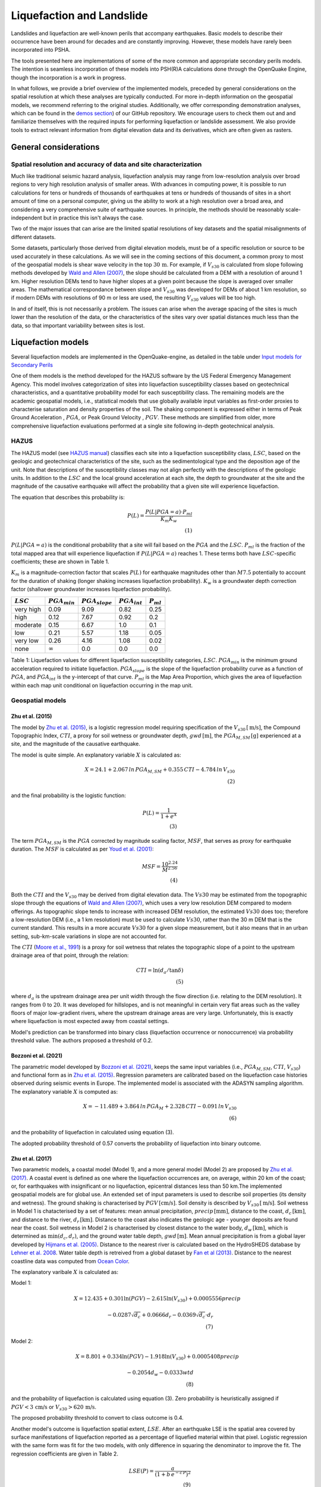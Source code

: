 Liquefaction and Landslide
==========================

Landslides and liquefaction are well-known perils that accompany earthquakes. Basic models to describe their occurrence 
have been around for decades and are constantly improving. However, these models have rarely been incorporated into 
PSHA.

The tools presented here are implementations of some of the more common and appropriate secondary perils models. The 
intention is seamless incorporation of these models into PSH(R)A calculations done through the OpenQuake Engine, though 
the incorporation is a work in progress. 

In what follows, we provide a brief overview of the implemented models, preceded by general considerations on the 
spatial resolution at which these analyses are typically conducted. For more in-depth information on the geospatial 
models, we recommend referring to the original studies. Additionally, we offer corresponding demonstration analyses, 
which can be found in the  `demos section <https://github.com/gem/oq-engine/tree/master/demos>`_) of our GitHub 
repository. We encourage users to check them out and and familiarize themselves with the required inputs for performing
liquefaction or landslide assessment. We also provide tools to extract relevant information from digital elevation data
and its derivatives, which are often given as rasters.


General considerations
----------------------


*****************************************************************
Spatial resolution and accuracy of data and site characterization
*****************************************************************

Much like traditional seismic hazard analysis, liquefaction analysis may range from low-resolution analysis over broad 
regions to very high resolution analysis of smaller areas. With advances in computing power, it is possible to run 
calculations for tens or hundreds of thousands of earthquakes at tens or hundreds of thousands of sites in a short 
amount of time on a personal computer, giving us the ability to work at a high resolution over a broad area, and 
considering a very comprehensive suite of earthquake sources. In principle, the methods should be reasonably 
scale-independent but in practice this isn't always the case.

Two of the major issues that can arise are the limited spatial resolutions of key datasets and the spatial misalignments 
of different datasets.

Some datasets, particularly those derived from digital elevation models, must be of a specific resolution or source to 
be used accurately in these calculations. As we will see in the coming sections of this document, a common proxy to 
most of the geospatial models is shear wave velocity in the top :math:`30 \, \text{m}`. For example, if :math:`V_{s30}` 
is calculated from slope following methods developed by `Wald and Allen (2007) <https://pubs.geoscienceworld.org/ssa/bssa/article/97/5/1379/146527>`_, 
the slope should be calculated from a DEM with a resolution of around 1 km. Higher resolution DEMs tend to have higher 
slopes at a given point because the slope is averaged over smaller areas. The mathematical correspondance between slope 
and :math:`V_{s30}` was developed for DEMs of about 1 km resolution, so if modern DEMs with resolutions of 90 m or less 
are used, the resulting :math:`V_{s30}` values will be too high.

In and of itself, this is not necessarily a problem. The issues can arise when the average spacing of the sites is much 
lower than the resolution of the data, or the characteristics of the sites vary over spatial distances much less than 
the data, so that important variability between sites is lost.


Liquefaction models
-------------------

Several liquefaction models are implemented in the OpenQuake-engine, as detailed in the table under 
`Input models for Secondary Perils <https://docs.openquake.org/oq-engine/master/manual/user-guide/inputs/secondary-perils-inputs.html>`_

One of them models is the method developed for the HAZUS 
software by the US Federal Emergency Management Agency. This model involves categorization of sites into liquefaction 
susceptibility classes based on geotechnical characteristics, and a quantitative probability model for each 
susceptibility class. The remaining models are the academic geospatial models, i.e., statistical models that use 
globally available input variables as first-order proxies to characterise saturation and density properties of the 
soil. The shaking component is expressed either in terms of Peak Ground Acceleration , :math:`PGA`, or Peak Ground 
Velocity , :math:`PGV`. These methods are simplified from older, more comprehensive liquefaction evaluations 
performed at a single site following in-depth geotechnical analysis.

*****
HAZUS
*****

The HAZUS model (see `HAZUS manual <https://www.hsdl.org/?view&did=12760>`_) classifies each site into a liquefaction 
susceptibility class, :math:`LSC`, based on the geologic and geotechnical characteristics of the site, such as the 
sedimentological type and the deposition age of the unit. Note that descriptions of the susceptibility classes may not 
align perfectly with the descriptions of the geologic units.
In addition to the :math:`LSC` and the local ground 
acceleration at each site, the depth to groundwater at the site and the magnitude of the causative earthquake will 
affect the probability that a given site will experience liquefaction.

The equation that describes this probability is:

.. math::

	P(L) = \frac{P(L | PGA=a) \cdot P_{ml}}{K_m K_w} \\ (1)

:math:`P(L|PGA=a)` is the conditional probability that a site will fail based on the :math:`PGA` and the :math:`LSC`. 
:math:`P_{ml}` is the fraction of the total mapped area that will experience liquefaction if :math:`P(L|PGA=a)` reaches
1. These terms both have :math:`LSC`-specific coefficients; these are shown in Table 1.

:math:`K_m` is a magnitude-correction factor that scales :math:`P(L)` for earthquake magnitudes other than :math:`M7.5` 
potentially to account for the duration of shaking (longer shaking increases liquefaction probability). :math:`K_w` is 
a groundwater depth correction factor (shallower groundwater increases liquefaction probability).

+----------------+-----------------------+-------------------------+-----------------------+--------------------+
|   :math:`LSC`  |   :math:`PGA_{min}`   |   :math:`PGA_{slope}`   |   :math:`PGA_{int}`   |   :math:`P_{ml}`   |
+================+=======================+=========================+=======================+====================+
| very high      |         0.09          |         9.09            |        0.82           |         0.25       |
+----------------+-----------------------+-------------------------+-----------------------+--------------------+
| high           |         0.12          |         7.67            |        0.92           |         0.2        |
+----------------+-----------------------+-------------------------+-----------------------+--------------------+
| moderate       |         0.15          |         6.67            |        1.0            |         0.1        |
+----------------+-----------------------+-------------------------+-----------------------+--------------------+
| low            |         0.21          |         5.57            |        1.18           |         0.05       |
+----------------+-----------------------+-------------------------+-----------------------+--------------------+
| very low       |         0.26          |         4.16            |        1.08           |         0.02       |
+----------------+-----------------------+-------------------------+-----------------------+--------------------+
| none           |     :math:`\infty`    |         0.0             |        0.0            |         0.0        |
+----------------+-----------------------+-------------------------+-----------------------+--------------------+

Table 1: Liquefaction values for different liquefaction susceptibility categories, :math:`LSC`. :math:`PGA_{min}` is 
the minimum ground acceleration required to initiate liquefaction. :math:`PGA_{slope}` is the slope of the liquefaction
probability curve as a function of :math:`PGA`, and :math:`PGA_{int}` is the y-intercept of that curve. :math:`P_{ml}` 
is the Map Area Proportion, which gives the area of liquefaction within each map unit conditional on liquefaction 
occurring in the map unit.

*****************
Geospatial models
*****************

#################
Zhu et al. (2015)
#################

The model by `Zhu et al. (2015) <https://journals.sagepub.com/doi/abs/10.1193/121912EQS353M>`_, is a logistic 
regression model requiring specification of the :math:`V_{s30} \, [\text{m/s}]`, the Compound Topographic 
Index, :math:`CTI`, a proxy for soil wetness or groundwater depth, :math:`gwd \, [\text{m}]`, 
the :math:`PGA_{M,SM} \, [\text{g}]` experienced at a site, and the magnitude of the causative earthquake.

The model is quite simple. An explanatory variable :math:`X` is calculated as:

.. math::

	X = 24.1 + 2.067\, ln\, PGA_{M,SM} + 0.355\,CTI - 4.784\, ln\, V_{s30} \\ (2)

and the final probability is the logistic function:

.. math::

	P(L) = \frac{1}{1+e^X} \\ (3)

The term :math:`PGA_{M,SM}` is the :math:`PGA` corrected by magnitude scaling factor, :math:`MSF`, that serves as proxy
for earthquake duration. The :math:`MSF` is calculated as per `Youd et al. (2001) 
<https://ascelibrary.org/doi/10.1061/%28ASCE%291090-0241%282001%29127%3A4%28297%29>`_:

.. math::

	MSF = \frac{10^{2.24}}{M^{2.56}} \\ (4)

Both the :math:`CTI` and the :math:`V_{s30}` may be derived from digital elevation data. The :math:`Vs30` may be
estimated from the topographic slope through the equations of `Wald and Allen (2007) 
<https://pubs.geoscienceworld.org/ssa/bssa/article/97/5/1379/146527>`_, which uses a very low resolution DEM compared
to modern offerings. As topographic slope tends to increase with increased DEM resolution, the estimated :math:`Vs30`
does too; therefore a low-resolution DEM (i.e., a 1 km resolution) must be used to calculate :math:`Vs30`, rather than
the 30 m DEM that is the current standard. This results in a more accurate :math:`Vs30` for a given slope measurement,
but it also means that in an urban setting, sub-km-scale variations in slope are not accounted for.

The :math:`CTI` (`Moore et al., 1991 <https://onlinelibrary.wiley.com/doi/10.1002/hyp.3360050103>`_) is a proxy for
soil wetness that relates the topographic slope of a point to the upstream drainage area of that point, through the
relation:

.. math::

	CTI = \ln (d_a / \tan \delta) \\ (5)

where :math:`d_{a}` is the upstream drainage area per unit width through the flow direction (i.e. relating to the DEM 
resolution). It ranges from :math:`0` to :math:`20`. It was developed for hillslopes, and is not meaningful in certain
very flat areas such as the valley floors of major low-gradient rivers, where the upstream drainage areas are very 
large. Unfortunately, this is exactly where liquefaction is most expected away from coastal settings. 

Model's prediction can be transformed into binary class (liquefaction occurrence or nonoccurrence) via probability 
threshold value. The authors proposed a threshold of 0.2.

#####################
Bozzoni et al. (2021)
#####################

The parametric model developed by `Bozzoni et al. (2021) <https://link.springer.com/article/10.1007/s10518-020-01008-6>`_,
keeps the same input variables (i.e., :math:`PGA_{M,SM}`, :math:`CTI`, :math:`V_{s30}`) and functional form as in 
`Zhu et al. (2015) <https://journals.sagepub.com/doi/abs/10.1193/121912EQS353M>`_. Regression parameters are calibrated 
based on the liquefaction case histories observed during seismic events in Europe. The implemented model is associated 
with the ADASYN sampling algorithm. The explanatory variable :math:`X` is computed as:

.. math::

	X = -11.489 + 3.864\, ln\, PGA_{M} + 2.328\,CTI - 0.091\, ln\, V_{s30} \\ (6)

and the probability of liquefaction in calculated using equation (3).

The adopted probability threshold of 0.57 converts the probability of liquefaction into binary outcome.

#################
Zhu et al. (2017)
#################

Two parametric models, a coastal model (Model 1), and a more general model (Model 2) are proposed by 
`Zhu et al. (2017) <https://pubs.geoscienceworld.org/ssa/bssa/article-abstract/107/3/1365/354192/An-Updated-Geospatial-Liquefaction-Model-for?redirectedFrom=fulltext>`_. 
A coastal event is defined as one where the liquefaction occurrences are, on average, within 20 km of the coast; or, 
for earthquakes with insignificant or no liquefaction, epicentral distances less than 50 km.The implemented geospatial 
models are for global use. An extended set of input parameters is used to describe soil properties (its density and 
wetness). The ground shaking is characterised by :math:`PGV \, [\text{cm/s}]`. Soil density is described by 
:math:`V_{s30} \, [\text{m/s}]`. Soil wetness in Model 1 is chatacterised by a set of features: mean annual 
precipitation, :math:`precip \, [\text{mm}]`, distance to the coast, :math:`d_{c} \, [\text{km}]`, and distance to the 
river, :math:`d_{r} \, [\text{km}]`. Distance to the coast also indicates the geologic age - younger deposits are found
near the coast. Soil wetness in Model 2 is characterised by closest distance to the water body, 
:math:`d_{w} \, [\text{km}]`, which is determined as :math:`\min(d_{c}, d_{r})`, and the ground water table depth, 
:math:`gwd \, [\text{m}]`. Mean annual precipitation is from a global layer developed by `Hijmans et al. (2005) 
<https://rmets.onlinelibrary.wiley.com/doi/10.1002/joc.1276>`_. Distance to the nearest river is calculated based on the 
HydroSHEDS database by `Lehner et al. 2008 <https://agupubs.onlinelibrary.wiley.com/doi/10.1029/2008eo100001>`_. 
Water table depth is retreived from a global dataset by `Fan et al (2013) <https://www.science.org/doi/10.1126/science.1229881>`_. 
Distance to the nearest coastline data was computed from `Ocean Color <https://oceancolor.gsfc.nasa.gov>`_.

The explanatory varibale :math:`X` is calculated as:

Model 1:

.. math:: 

   X = 12.435 + 0.301 \ln(PGV) - 2.615 \ln(V_{s30}) + 0.0005556 precip \quad

.. math:: 

   -0.0287 \sqrt{d_{c}} + 0.0666 d_{r} - 0.0369 \sqrt{d_{c}} \cdot d_{r} \\ (7)


Model 2: 

.. math:: 

   X = 8.801 + 0.334 \ln(PGV) - 1.918 \ln(V_{s30}) + 0.0005408 precip \quad

.. math:: 

   -0.2054 d_{w} - 0.0333 wtd \\ (8)

and the probability of liquefaction is calculated using equation (3). Zero probability is heuristically assigned if 
:math:`PGV < 3 \, \text{cm/s}` or :math:`V_{s30} > 620 \, \text{m/s}`.

The proposed probability threshold to convert to class outcome is 0.4.

Another model's outcome is liquefaction spatial extent, :math:`LSE`. After an earthquake LSE is the spatial area 
covered by surface manifestations of liquefaction reported as a percentage of liquefied material within that pixel. 
Logistic regression with the same form was fit for the two models, with only difference in squaring the denominator to 
improve the fit. The regression coefficients are given in Table 2.

.. math::

	LSE(P) = \frac{a}{\left( 1 + b\,e^{-c\,P} \right)^2} \\ (9)

.. raw:: latex

   \vspace{15pt}

+----------------+-------------+-------------+
| **Parameters** | **Model 1** | **Model 2** |
+================+=============+=============+
| a              |    42.08    |    49.15    |
+----------------+-------------+-------------+
| b              |    62.59    |    42.40    |
+----------------+-------------+-------------+
| c              |    11.43    |    9.165    |
+----------------+-------------+-------------+

Table 2: Parameters for relating probabilities to areal liquefaction percent.

##########################
Rashidian and Baise (2020)
##########################

The model proposed by `Rashidian and Baise (2020) <https://www.sciencedirect.com/science/article/abs/pii/
S0013795219312979>`_ keeps the same functional form as the general model (Model 2) proposed by `Zhu et al. (2017)
<https://pubs.geoscienceworld.org/ssa/bssa/article-abstract/107/3/1365/354192/An-Updated-Geospatial-Liquefaction-Model-for?redirectedFrom=fulltext>`_;
however, introducing two constraints to address the overestimation of liquefaction extent. The mean annual 
precipitation has been capped to :math:`1700 \, \text{mm}`. No liquefaction is heuristically assign when 
:math:`PGA < 0.1 \, \text{g}` as an additional measure to decrease the overestimation of liquefaction. 
Additional novelty introduced in this model is the magnitude scaling factor, :math:`MSF`, to multiply the :math:`PGV` 
to mitigate the potential over-prediction in earthquake with low magnitude.

The explanatory variable :math:`X` is evaluated using the equation (8) that corresponds to the general model of 
`Zhu et al. (2017) <https://pubs.geoscienceworld.org/ssa/bssa/article-abstract/107/3/1365/354192/An-Updated-Geospatial-Liquefaction-Model-for?redirectedFrom=fulltext>`_. 
The spatial extent is evaluated identically using the equation (9).

The proposed probability threshold to convert to class outcome is 0.4.

#####################
Akhlagi et al. (2021)
#####################

Expanding the liquefaction inventory to include 51 earthquake, `Akhlagi et al. (2021) <https://earthquake.usgs.gov/cfusion/external_grants/reports/G20AP00029.pdf>`_ 
proposed two candidate models to predict probability of liquefaction. Shaking is expressed in terms of 
:math:`PGV \, [\text{cm/s}]`. Soil saturation is characterised using the set of proxies: distance to the nearest 
coastline, :math:`d_{c} \, [\text{km}]`, distance to the closest river, :math:`d_{r} \, [\text{km}]`, elevation from 
the closest water body, :math:`Z_{wb} \, [\text{m}]`. Soil density is characterised either by 
:math:`V_{s30} \, [\text{m/s}]` or topographic roughness index, :math:`TRI` which is defined as the mean difference 
between a central pixel and its eight surrounding cells. The explanatory variables of two candidate models are:

Model 1: 

.. math:: 

   X = 4.925 + 0.694 \ln(PGV) - 0.459 \sqrt{TRI} - 0.403 \ln(d_{c} + 1) \quad

.. math:: 

   -0.309 \ln(d_{r} + 1) - 0.164 \sqrt{Z_{wb}} \\ (10)


Model 2: 

.. math:: 

   X = 9.504 + 0.706 \ln(PGV) - 0.994 \ln(V_{s30}) - 0.389 \ln(d_{c} + 1) \quad

.. math:: 

   -0.291 \ln(d_{r} + 1) - 0.205 \sqrt{Z_{wb}} \\ (11)


and the probability of liquefaction is calculated using equation (3). Zero probability is heuristically assigned if 
:math:`PGV < 3 \, \text{cm/s}` or :math:`V_{s30} > 620 \, \text{m/s}`.

The proposed probability threshold to convert to class outcome is 0.4.

#######################################
Allstadt et al. (2022) for liquefaction
#######################################

The model proposed by `Allstadth et al. (2022) <https://journals.sagepub.com/doi/10.1177/87552930211032685>`_ uses the 
model proposed by `Rashidian et al. (2020) <https://www.sciencedirect.com/science/article/abs/pii/S0013795219312979>`_
as a base with slight changes to limit unrealistic extrapolations. The authors proposed capping the mean annual 
precipitation at :math:`2500 \, \text{mm}`, and :math:`PGV = 150 \, \text{cm/s}`. The magnitude scaling factor 
:math:`MSF`, explanatory variables, :math:`X`, probability of liquefaction, :math:`P(L)`, and liquefaction spatial 
extent, :math:`LSE` are calculated using the set of equations previously shown. The proposed probability threshold to 
convert to class outcome is 0.4.

#######################
Todorovic et al. (2022)
#######################

A non-parametric model was proposed to predict liquefaction occurrence and the associated probabilities. The general 
model was trained on the dataset including inventories from over 40 events. A set of candidate variables were 
considered and the ones that correlate the best with liquefaction occurrence are identified as: strain proxy, a ratio
between :math:`pgv \, [\text{cm/s}]` and :math:`V_{s30} \, [\text{m/s}]`; distance to the closest water body, 
:math:`d_{w} \, [\text{km}]`, ground water table depth and :math:`gwd \, [\text{m}]`, average precipitation,
:math:`precip \, [\text{mm}]`.

**************************************************
Permanent ground displacements due to liquefaction
**************************************************

Evaluation of the liquefaction induced permanent ground deformation is conducted using the methodology developed for 
the HAZUS software by the US Federal Emergency Management Agency. Lateral spreading and vertical settlements can have 
detrimental effects on the built environement.

#########################
Lateral spreading (Hazus)
#########################

The expected permanent displacement due to lateral spreading given the susceptibility category can be determined as:

.. math::

	E[PGD_{sc}] = K_{\Delta} \, E[PGD|(PGA/PL_{sc}) = a] \\ (12)

Where: :math:`E[PGD|(PGA/PL_{SC})=a]` is the expected ground displacement given the susceptibility category under a 
specified level of normalised shaking, and is calculated as: 

.. math:: 

   12\, x - 12\ for\ 1 < PGA/PGA(t) < 2 \\ (13) 

.. math:: 

   18\, x - 24\ for\ 2 < PGA/PGA(t) < 3 \\ (14)

.. math:: 

   70\, x - 180\ for\ 3 < PGA/PGA(t) < 4 \\ (15)

:math:`PGA(t)` is theminimum shaking level to induce liquefaction (see Table 1) :math:`K_{\Delta}` is the 
displacement correction factor given that modify the displacement term for magnitudes other than :math:`M7.5`: 

.. math:: 

   K_{Delta} = 0.0086M^3\ - 0.0914M^2\ + 0.4698M\ - 0.9835 \\ (16)

############################
Vertical settlements (Hazus)
############################

Ground settlements are assumed to be related to the area's susceptibility category. The ground settlement amplitudes 
are given in Table 3 for the portion of a soil deposit estimated to experience liquefaction at a given ground motion 
level. The expected settlements at the site is the product of the probability of liquefaction (equation 1) and the 
characteristic settlement amplitude corresponding to the liquefaction susceptibility category, :math:`LSC`.

+---------------+--------------------------+
| **LSC**       | **Settlements (inches)** |
+===============+==========================+
| very high     |            12            |
+---------------+--------------------------+
| high          |            6             |
+---------------+--------------------------+
| moderate      |            2             |
+---------------+--------------------------+
| low           |            1             |
+---------------+--------------------------+
| very low      |            0             |
+---------------+--------------------------+
| none          |            0             |
+---------------+--------------------------+

Table 3: Ground settlements amplitudes for liquefaction susceptibility categories.


Landslide models
----------------

Landslides are considered as one of the most damaging secondary perils associated with earthquakes. Earthquake-induced 
landslides occur when the static and inertia forces within the sliding mass reduces the factor of safety below 1. 
Factors contributing to slope failures are rather complex. The permanent displacement analysis developed by `Newmark 
(1965) <https://www.icevirtuallibrary.com/doi/abs/10.1680/geot.1965.15.2.139>`_ is used to model the dynamic performance
of slopes (`Jibson et al., 2000 <https://www.sciencedirect.com/science/article/pii/S0013795200000399?via%3Dihub>`_, 
`Jibson 2007 <https://www.sciencedirect.com/science/article/pii/S0013795207000300?via%3Dihub>`_). It considers a slope
as a rigid block resting on an inclined plane at an angle :math:`slope` (derived from Digital Elevation Model, DEM). 
When the input motion which is expressed in terms of acceleration exceeds the critical acceleration, :math:`critaccel`, the
block starts to move. The critical acceleration accounts for the shear strength and geometrical characteristics of the
sliding surface, and is calculated as:

.. math:: 

   critaccel =(F_{s}-1)\ - \sin(slope)\cdot g \\ (17)

The static factor of safety is calculated according to the infinite slope model (`Jibson et al., 2000 <https://www.sciencedirect.com/science/article/pii/S0013795200000399?via%3Dihub>`_),
which is well suited for shallow disrupted slides, one of the most common landslide types during earthquakes 
(`Keefer, 1984 <https://people.wou.edu/~taylors/g407/Spring_2022/Keefer_1984_Landslides_Coseismic.pdf>`_):

.. math::

    F_{s} = \frac{cohesion'}{sdd\, slabth\, sin(slope)} + \frac{\tan(fricangle')}{\tan(slope)} - \frac{satcoeff\, waterdensity\, tan(fricangle')}{sdd\, tan(slope)} \\(18)

where: :math:`cohesion' \, [\text{Pa}]` is the effective cohesion with typical values ranging from :math:`20 \text{kPa}` for
soils up to :math:`20 \, {MPa}` for unfaulted rocks. :math:`slope^\circ` is the slope angle. :math:`fricangle'^\circ` is 
the effective friction angle with typical values ranging from :math:`30^\circ` to :math:`40^\circ`. 
:math:`sdd \, [\text{kg/m^3}]` is the dry density of the material. :math:`slabth` is the slope-normal thickness of a failure slab in meters and :math:`satcoeff` is the proportion of slab thickness that is saturated. :math:`waterdensity \, [\text{kg/m^3}]` is the unit weight of water which equals to :math:`1000 \, \text{kg/m^3}`.

Note that the units of the input parameters reported in this document corresponds to the format required by the Engine 
to produce correct results. The first and second term of the the equation corresponds to the cohesive and 
frictional components of the strength, while the third component accounts for the strength reduction due to pore 
pressure. The :math:`slope` in the site model must be provided in :math:`m/m` (rise/run). The code will internally convert this value to degrees, which are the units 
originally used by the landslide model.

A variety of regression equations can be used to estimate the earthquake-induced displacements of landslides within the engine. Note that
some of the equations below may return displacements in cm (:math:`Disp_{cm}`); however, OQ  always converts them to m (:math:`Disp`).
Finally, it is important to emphasize that the computed displacements do not necessarily correspond directly to measurable slope movements in the field, 
but rather serve as an index of slope performance.

The table under `Input models for Secondary Perils <https://docs.openquake.org/oq-engine/master/manual/user-guide/inputs/secondary-perils-inputs.html>`_
provides a detailed list of the landslide models implemented in the OpenQuake-engine.


**************
Jibson (2007)
**************

`Jibson (2007) <https://www.sciencedirect.com/science/article/pii/S0013795207000300?via%3Dihub>`_ has generated regression equations for
co-seismic displacements of landslides in terms of i) critical acceleration ratio (i.e., the ratio between the landslide critical acceleration and the PGA) and
ii) crical acceleration ratio - moment magnitude. Displacement data used to derive the regression equations consist of rigorous Newmark displacements computed 
for 2270 strong-motion records and by assuming critical acceleration values in the range of 0.05-0.40 g:

Model a

.. math::
	
	\log(Disp_{cm}) = 0.215 + \log [\left( 1 - \frac{critaccel}{PGA} \right)^{2.341} \cdot \left( \frac{critaccel}{PGA} \right)^{-1.438}] \\ (19)

Model b

.. math::

	\log(Disp_{cm}) = -2.710 + \log [\left( 1 - \frac{critaccel}{PGA} \right)^{2.335} \cdot \left( \frac{critaccel}{PGA} \right)^{−1.478}] + 0.424 M \\ (20)

where :math:`Disp_{cm}` is the predicted co-seismic displacement in cm, but it is converted to m by OQ; :math:`PGA` is the Peak Ground Acceleration in g;
:math:`critaccel` is the landslide critical acceleration in g and :math:`M` is the moment magnitude of the earthquake. Jibson (2007) recommends using model b
only when magnitude is between 5.3 and 7.6.


*******************
Cho & Rathje (2022)
*******************

`Cho & Rathje (2022) <https://ascelibrary.org/doi/abs/10.1061/%28ASCE%29GT.1943-5606.0002757?af=R>`_ have proposed predictive models
for the maximum earthquake-induced displacement along the surface of slope failures subjected to shallow crustal earthquakes.
The dataset used to derive the predictive models consists of displacement values calculated by finite element numerical modelling for 49 slope models
and 1051 earthquakes. The most efficient model developed by the authors computes earthquake-induced displacements (:math:`Disp_{cm}`, in cm) as a function of the 
landslide critical acceleration (:math:`critaccel`, in g units), the :math:`PGV` (in cm/s), the natural period of the slope (:math:`T_{slope}`, in s) and the :math:`H ratio`, i.e., the ratio
between the landslide thickness and the slope height:

.. math::

    \ln(Disp_{cm}) = a_{0} + a_{1} \cdot \ln(PGV) \\ (21)

If :math:`H_{ratio} \leq 0.6`:

.. math::

    a_{0} = -1.01 + 1.57 \cdot \ln(T_{slope}) - 0.25 \cdot \ln(critaccel) \\ (22)

    a_{1} = 0.81 - 1.05 \cdot \ln(T_{slope}) - 0.60 \cdot (\ln(T_{slope}))^2 \\ (23)

If :math:`H_{ratio} > 0.6`:

.. math::

    a_{0} = -4.50 - 1.37 \cdot \ln(critaccel) \\ (24)

    a_{1} = 1.51 + 0.10 \cdot \ln(critaccel) \\ (25)
	

Displacements returned by openquake are converted to m.


*****************************
Fotopoulou & Pitilakis (2015)
*****************************

`Fotopoulou & Pitilakis (2015) <https://link.springer.com/article/10.1007/s10518-015-9768-4>`_ have correlated the average horizontal 
earthquake-induced displacement (:math:`Disp`, in m) of landslides to several intensity measures. The linear regression analyses performed to derive the predictive models 
were based on seismically induced displacement values computed through finited difference numerical modelling on 12 slope models and 40 seismic inputs.

Model a

.. math::

   \ln(Disp) = -9.891 + 1.873 \ln{(PGV)} - 5.964 critaccel + 0.285 M \\ (26)
   
Model b

.. math::

   \ln(Disp) = -2.965 + 2.127 \ln{(PGA)} - 6.583 critaccel + 0.535 M \\ (27)
   
Model c

.. math::

   \ln(Disp) = -10.246 - 2.165 \ln{\left(\frac{critaccel}{PGA}\right)} + 7.844 critaccel + 0.654 M \\ (28)
   
Model d

.. math::

   \ln(Disp) = -8.360 + 1.873 \ln{(PGV)} - 0.347 \ln{\left(\frac{critaccel}{PGA}\right)} - 5.964 critaccel \\ (29)
   
where :math:`PGA` is in g units, :math:`PGV` is in cm/s, :math:`critaccel` is the landslide critical acceleration in g and :math:`M` is the moment magnitude.


***********************
Saygili & Rathje (2008)
***********************

`Saygili & Rathje (2008) <https://ascelibrary.org/doi/10.1061/%28ASCE%291090-0241%282008%29134%3A6%28790%29>`_ have proposed predictive models for
earthquake-induced displacements of landslides based on the rigid-block hypothesis by `Newmark (1965) <https://www.icevirtuallibrary.com/doi/abs/10.1680/geot.1965.15.2.139>`_.
The models were defined by using displacement values computed assuming critical acceleration values (:math:`critaccel`, in g units) from 0.05g and 0.3g and
2383 ground-motions. The authors reccomend to use the predictive model that computes displacements as a function of :math:`PGA` and :math:`PGV`, as considering simultaneously these 
ground-motion parameters reduces the standard deviation.

.. math::

   \ln (Disp_{cm}) = -1.56 - 4.58 \cdot \left(\frac{critaccel}{PGA}\right) 
   - 20.84 \cdot \left(\frac{critaccel}{PGA}\right)^2 
   + 44.75 \cdot \left(\frac{critaccel}{PGA}\right)^3 
   - 30.50 \cdot \left(\frac{critaccel}{PGA}\right)^4 
   - 0.64 \cdot \ln(PGA) + 1.55 \cdot \ln(PGV) \\ (30)
   
where :math:`Disp_{cm}` is the earthquake-induced displacement in cm (converted to m OQ), :math:`PGA` is g units, :math:`critaccel` is the landslide critical acceleration in g and 
:math:`PGV` is in cm/s.

***********************
Rathje & Saygili (2009)
***********************

`Rathje & Saygili (2009) <https://bulletin.nzsee.org.nz/index.php/bnzsee/article/view/312>`_ have updated the PGA predictive model previously proposed
by `Saygili & Rathje (2008) <https://ascelibrary.org/doi/10.1061/%28ASCE%291090-0241%282008%29134%3A6%28790%29>`_ by introducing an additional term
dependent from the moment magnitude :math:`M` of the earthquake.

.. math::

   \ln (Disp_{cm}) = 4.89 - 4.85 \left(\frac{critaccel}{PGA}\right) - 19.64 \left(\frac{critaccel}{PGA}\right)^2 
   + 42.49 \left(\frac{critaccel}{PGA}\right)^3 - 29.06 \left(\frac{critaccel}{PGA}\right)^4 
   + 0.72 \ln(PGA) + 0.89 (M - 6) \\ (31)
   
where :math:`Disp_{cm}` is the earthquake-induced displacement in cm (but converted to m by OQ), :math:`PGA` is g units, :math:`critaccel` is the landslide critical acceleration in g and 
:math:`M` is the moment magnitude of the earthquake.

********************
Jibson et al. (2000)
********************

`Jibson et al. (2000) <https://www.sciencedirect.com/science/article/pii/S0013795200000399?via%3Dihub>`_  have proposed a regression equation
predicting co-seismic displacements of landslides as function of the landslide critical acceleration and the Arias Intensity. The authors have modified the equation
previously proposed by `Jibson (1993) <https://onlinepubs.trb.org/Onlinepubs/trr/1993/1411/1411-002.pdf>`_ to make the critical acceleration term logarithmic:

.. math::

	\log (Disp_{cm}) = 1.521\log (IA) - 1.993 \log (critaccel) - 1.546   \\ (32)

where :math:`Disp_{cm}` is the co-seismic displacement in cm, then converted to m by OQ, :math:`IA` is the Arias Intensity in m/s and 
:math:`critaccel` is the landslide critical acceleration in g units.

`Jibson et al. (2000) <https://www.sciencedirect.com/science/article/pii/S0013795200000399?via%3Dihub>`_ have also proposed a regression curve for the computation of 
the probability of slope failure (:math:`P(f)`) as function of Newmark displacements computed according to eq.32 for the Northridge earthquake:

.. math:: 

    P(f) = 0.335\ [1 - e^{-0.048 \cdot Disp_{cm}^{1.565}}] \\ (33)


****************************
Nowicki Jessee et al. (2018)
****************************

A geospatial model used to predict probability of landsliding using globally available geospatial variables was proposed by 
`Nowicki Jessee et al. (2018) <https://agupubs.onlinelibrary.wiley.com/doi/10.1029/2017JF004494>`_. The level of shaking is 
characterised by Peak Ground Velocity , :math:`PGV`. Slope steepness affects slope stability, and here, the topographic 
slope, :math:`slope`, has been derived from the median elevation value from the 7.5 arc sec Global Multi-resolution Terrain 
Elevation Data (`Danielson and Gesch, 2011 <https://pubs.usgs.gov/of/2011/1073/>`_). The model uses lithology, as a proxy for 
the strength of the shaken material. The global lithology map is available in `Hartman and Moosdort, 2012 <https://agupubs.onlinelibrary.wiley.com/doi/full/10.1029/2012GC004370>`_. 
Slope stability is further controlled by the composite strength of the soil-vegetation root matrix. The Globcover 2009 data, 
available at 300-m resolution and separated into 20 classes has been used. More details on this database is available in 
`Arino et al. (2012) <https://doi.pangaea.de/10.1594/PANGAEA.787668>`_. Finally, the Compound Topographic Index, :math:`CTI`, 
has been used to characterise the wetness of the material. 
Note: The :math:`slope` in the site model must be provided in :math:`m/m` (rise/run). The code will internally convert this 
value to degrees, which are the units originally used by the landslide model.

Explanatory variable :math:`X` is calculated as:

.. math:: 

   X = -6.30 + 1.65 \ln(PGV) - 0.06 Slope + \alpha \cdot lithology \quad

.. math:: 

   + \beta \cdot landcover + 0.03 CTI - 0.01 \ln(PGV) \cdot Slope \\ (34)

Coefficients \alpha and \beta values are estimated for several rock and landcover classes. The 
reader is reffered to the original study by `Nowicki Jessee et al. (2018) <https://agupubs.onlinelibrary.wiley.com/doi/10.1029/2017JF004494>`_, 
where the coefficient values are reported in Table 3. 

Probability of landsliding is then evaluated using logistic regression:

.. math::

	P(L) = \frac{1}{1+e^X} \\ (35)

These probabilities are converted to areal percentages to unbias the predictions:

.. math::

	LSE(P) = e^{-7.592 + 5.237 \cdot P - 3.042 \cdot P^2 + 4.035 \cdot P^3} \\ (36)


*************************************
Allstadt et al. (2022) for landslides
*************************************

`Allstadth et al. (2022) <https://journals.sagepub.com/doi/10.1177/87552930211032685>`_ introduces modifications to the `Nowicki Jessee et al. (2018) <https://agupubs.onlinelibrary.wiley.com/doi/10.1029/2017JF004494>`_ model, by capping the peak ground velocity at :math:`PGV = 211 \, \text{cm/s}`, 
and compound topographic index at :math:`CTI = 19`. To exclude high probabilities of landsliding in nearly flat areas due to 
the combination of other predictor variables, areas with slopes less than :math:`2^\circ` are excluded.  Zero probability is 
heuristically assigned if :math:`PGA < 0.02 \, \text{g}`. The model also adopts the USGS recommendation for modifying the 
regression coefficient for unconsolidated sediments. The new proposed value is set to :math:`-1.36`. 
Note: The :math:`slope` in the site model must be provided in :math:`m/m` (rise/run). The code will internally convert this 
value to degrees, which are the units originally used by the landslide model.


Reference
---------

[1] HAZUS-MH MR5 Earthquake Model Technical Manual (https://www.hsdl.org/?view&did=12760)

[2] Youd, T. L., & Idriss, I. M. (2001). Liquefaction Resistance of Soils: Summary Report
from the 1996 NCEER and 1998 NCEER/NSF Workshops on Evaluation of Liquefaction Resistance of Soils. Journal of 
Geotechnical and Geoenvironmental Engineering, 127(4), 297–313. 
https://doi.org/10.1061/(asce)1090-0241(2001)127:4(297)

[3] I. D. Moore, R. B. Grayson & A. R. Ladson (1991). Digital terrain modelling: A review of
hydrological, geomorphological, and biological applications. Journal of Hydrological Processes, 5(1), 3-30. 
https://doi.org/10.1002/hyp.3360050103

[4] Wald, D.J., Allen, T.I., (2007). Topographic Slope as a Proxy for Seismic Site Conditions and Amplification. 
Bull. Seism. Soc. Am. 97 (5), 1379–1395.

[5] Zhu et al., 2015, 'A Geospatial Liquefaction Model for Rapid Response and Loss Estimation', Earthquake Spectra, 
31(3), 1813-1837.

[6] Bozzoni, F., Bonì, R., Conca, D., Lai, C. G., Zuccolo, E., & Meisina, C. (2021). 
Megazonation of earthquake-induced soil liquefaction hazard in continental Europe. Bulletin of Earthquake Engineering, 
19(10), 4059–4082. https://doi.org/10.1007/s10518-020-01008-6

[7] Zhu, J., Baise, L. G., & Thompson, E. M. (2017). An updated geospatial liquefaction
model for global application. Bulletin of the Seismological Society of America, 107(3), 1365–1385. 
https://doi.org/10.1785/0120160198

[8] Rashidian, V., & Baise, L. G. (2020). Regional efficacy of a global geospatial liquefaction model. 
Engineering Geology, 272, 105644. https://doi.org/10.1016/j.enggeo.2020.105644

[9] Allstadt, K. E., Thompson, E. M., Jibson, R. W., Wald, D. J., Hearne, M., Hunter, E. J.,
Fee, J., Schovanec, H., Slosky, D., & Haynie, K. L. (2022). The US Geological Survey ground failure product: 
Near-real-time estimates of earthquake-triggered landslides and liquefaction. Earthquake Spectra, 38(1), 5–36. 
https://doi.org/10.1177/87552930211032685

[10] Baise, L. G., Akhlaghi, A., Chansky, A., Meyer, M., & Moeveni, B. (2021). USGS Award #G20AP00029. Updating the 
Geospatial Liquefaction Database and Model. Tufts University. Medford, Massachusetts, United States.

[11] Todorovic, L., Silva, V. (2022). A liquefaction occurrence model for regional analysis.
Soil Dynamics and Earthquake Engineering, 161, 1–12. https://doi.org/10.1016/j.soildyn.2022.107430

[12] Newmark, N.M., 1965. Effects of earthquakes on dams and embankments. Geotechnique 15, 139–159.

[13] Jibson, R.W., Harp, E.L., & Michael, J.A. (2000). A method for producing digital probabilistic
seismic landslide hazard maps. Engineering Geology, 58(3-4), 271-289. https://doi.org/10.1016/S0013-7952(00)00039-9.

[14] Jibson, R.W. (2007). Regression models for estimating coseismic landslide displacement.
Engineering Geology, 91(2-4), 209-218. https://doi.org/10.1016/j.enggeo.2007.01.013.

[15] Keefer, D. K. (1984). Landslides caused by earthquakes. Geological Society of America Bulletin, 95(4), 406-421.

[16] Cho, Y., & Rathje, E. M. (2022). Generic predictive model of earthquake-induced slope displacements 
derived from finite-element analysis. Journal of Geotechnical and Geoenvironmental Engineering, 148(4), 04022010.
https://doi.org/10.1061/(ASCE)GT.1943-5606.0002757.

[17] Fotopoulou, S. D., & Pitilakis, K. D. (2015). Predictive relationships for seismically induced slope displacements 
using numerical analysis results. Bulletin of Earthquake Engineering, 13, 3207-3238. https://doi.org/10.1007/s10518-015-9768-4.

[18] Saygili, G., & Rathje, E. M. (2008). Empirical predictive models for earthquake-induced sliding displacements of slopes. 
Journal of geotechnical and geoenvironmental engineering, 134(6), 790-803. https://doi.org/10.1061/(ASCE)1090-0241(2008)134:6(790).

[19] Rathje, E. M., & Saygili, G. (2009). Probabilistic assessment of earthquake-induced sliding displacements of natural slopes. 
Bulletin of the New Zealand Society for Earthquake Engineering, 42(1), 18-27. https://doi.org/10.5459/bnzsee.42.1.18-27.

[20] Nowicki Jessee, M. A., Hamburger, M. W., Allstadt, K., Wald, D. J., Robeson, S. M., Tanyas, H., et al. (2018).
A global empirical model for near-real-time assessment of seismically induced landslides. Journal of Geophysical
Research: Earth Surface, 123, 1835–1859. https://doi.org/10.1029/2017JF004494.

[21] Danielson, J.J., and Gesch, D.B., 2011, Global multi-resolution terrain elevation data 2010 (GMTED2010): 
U.S. Geological Survey Open-File Report 2011–1073, 26 p.

[22] Hartmann, J., and N. Moosdorf (2012), The new global lithological map database GLiM: A representation of rock
properties atthe Earth surface, Geochem. Geophys. Geosyst., 13, Q12004, doi:10.1029/2012GC004370.

[23] Arino, O., Ramos Perez, J.J., Kalogirou, V., Bontemps, S., Defourny, P., Van Bogaert, E. (2012): Global Land Cover 
Map for 2009 (GlobCover 2009), https://doi.org/10.1594/PANGAEA.787668.

